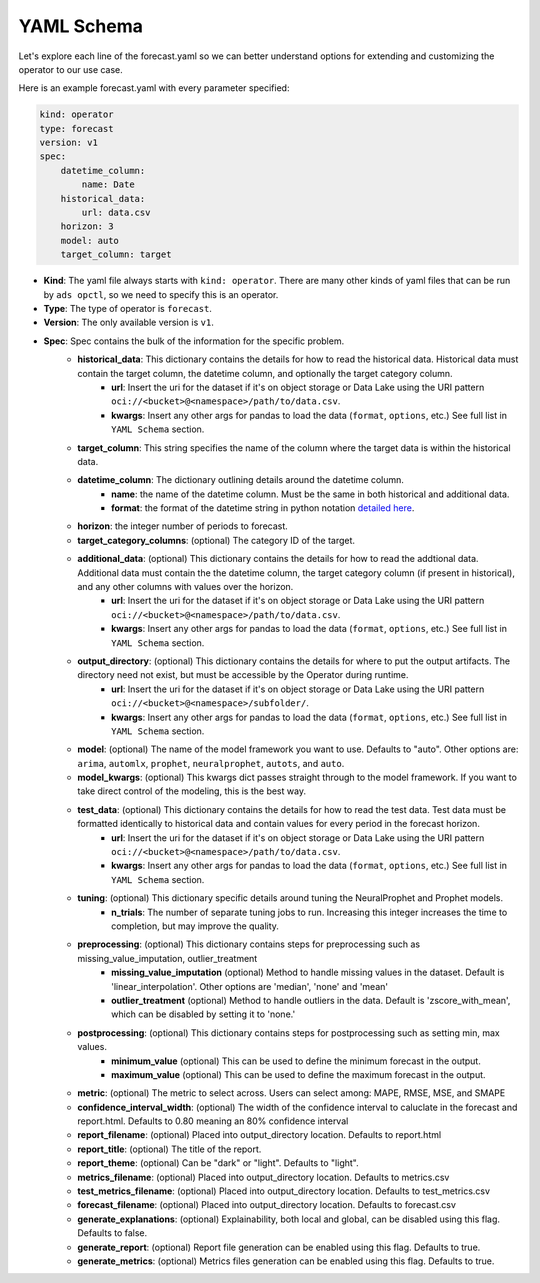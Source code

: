 ===========
YAML Schema
===========

Let's explore each line of the forecast.yaml so we can better understand options for extending and customizing the operator to our use case.

Here is an example forecast.yaml with every parameter specified:

.. code-block:: yaml

    kind: operator
    type: forecast
    version: v1
    spec:
        datetime_column:
            name: Date
        historical_data:
            url: data.csv
        horizon: 3
        model: auto
        target_column: target


* **Kind**: The yaml file always starts with ``kind: operator``. There are many other kinds of yaml files that can be run by ``ads opctl``, so we need to specify this is an operator.
* **Type**: The type of operator is ``forecast``. 
* **Version**: The only available version is ``v1``.
* **Spec**: Spec contains the bulk of the information for the specific problem.
    * **historical_data**: This dictionary contains the details for how to read the historical data. Historical data must contain the target column, the datetime column, and optionally the target category column.
        * **url**: Insert the uri for the dataset if it's on object storage or Data Lake using the URI pattern ``oci://<bucket>@<namespace>/path/to/data.csv``.
        * **kwargs**: Insert any other args for pandas to load the data (``format``, ``options``, etc.) See full list in ``YAML Schema`` section.
    * **target_column**: This string specifies the name of the column where the target data is within the historical data.
    * **datetime_column**: The dictionary outlining details around the datetime column.
        * **name**: the name of the datetime column. Must be the same in both historical and additional data.
        * **format**: the format of the datetime string in python notation `detailed here <https://docs.python.org/3/library/datetime.html#strftime-and-strptime-format-codes>`_.
    * **horizon**: the integer number of periods to forecast.

    * **target_category_columns**: (optional) The category ID of the target. 
    * **additional_data**: (optional) This dictionary contains the details for how to read the addtional data. Additional data must contain the the datetime column, the target category column (if present in historical), and any other columns with values over the horizon.
        * **url**: Insert the uri for the dataset if it's on object storage or Data Lake using the URI pattern ``oci://<bucket>@<namespace>/path/to/data.csv``.
        * **kwargs**: Insert any other args for pandas to load the data (``format``, ``options``, etc.) See full list in ``YAML Schema`` section.
    * **output_directory**: (optional) This dictionary contains the details for where to put the output artifacts. The directory need not exist, but must be accessible by the Operator during runtime.
        * **url**: Insert the uri for the dataset if it's on object storage or Data Lake using the URI pattern ``oci://<bucket>@<namespace>/subfolder/``.
        * **kwargs**: Insert any other args for pandas to load the data (``format``, ``options``, etc.) See full list in ``YAML Schema`` section.
    * **model**: (optional) The name of the model framework you want to use. Defaults to "auto". Other options are: ``arima``, ``automlx``, ``prophet``, ``neuralprophet``, ``autots``, and ``auto``.
    * **model_kwargs**: (optional) This kwargs dict passes straight through to the model framework. If you want to take direct control of the modeling, this is the best way.
    * **test_data**: (optional) This dictionary contains the details for how to read the test data. Test data must be formatted identically to historical data and contain values for every period in the forecast horizon.
        * **url**: Insert the uri for the dataset if it's on object storage or Data Lake using the URI pattern ``oci://<bucket>@<namespace>/path/to/data.csv``.
        * **kwargs**: Insert any other args for pandas to load the data (``format``, ``options``, etc.) See full list in ``YAML Schema`` section.

    * **tuning**: (optional) This dictionary specific details around tuning the NeuralProphet and Prophet models.
        * **n_trials**: The number of separate tuning jobs to run. Increasing this integer increases the time to completion, but may improve the quality.
    * **preprocessing**: (optional) This dictionary contains steps for preprocessing such as missing_value_imputation, outlier_treatment
        * **missing_value_imputation** (optional) Method to handle missing values in the dataset. Default is 'linear_interpolation'. Other options are 'median', 'none' and 'mean'
        * **outlier_treatment** (optional) Method to handle outliers in the data. Default is 'zscore_with_mean', which can be disabled by setting it to 'none.'
    * **postprocessing**: (optional) This dictionary contains steps for postprocessing such as setting min, max values.
        * **minimum_value** (optional) This can be used to define the minimum forecast in the output.
        * **maximum_value** (optional) This can be used to define the maximum forecast in the output.
    * **metric**: (optional) The metric to select across. Users can select among: MAPE, RMSE, MSE, and SMAPE
    * **confidence_interval_width**: (optional) The width of the confidence interval to caluclate in the forecast and report.html. Defaults to 0.80 meaning an 80% confidence interval   

    * **report_filename**: (optional) Placed into output_directory location. Defaults to report.html
    * **report_title**: (optional) The title of the report.
    * **report_theme**: (optional) Can be "dark" or "light". Defaults to "light".
    * **metrics_filename**: (optional) Placed into output_directory location. Defaults to metrics.csv
    * **test_metrics_filename**: (optional) Placed into output_directory location. Defaults to test_metrics.csv
    * **forecast_filename**: (optional) Placed into output_directory location. Defaults to forecast.csv
    * **generate_explanations**: (optional) Explainability, both local and global, can be disabled using this flag. Defaults to false.
    * **generate_report**: (optional) Report file generation can be enabled using this flag. Defaults to true.
    * **generate_metrics**: (optional) Metrics files generation can be enabled using this flag. Defaults to true.
